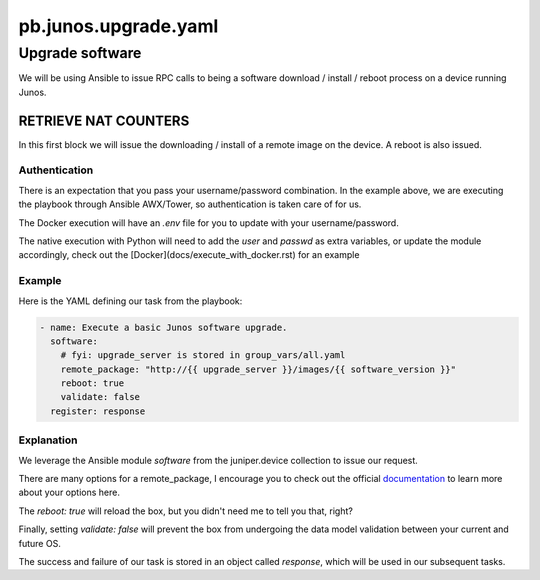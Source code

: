 =====================
pb.junos.upgrade.yaml
=====================

----------------
Upgrade software
----------------

We will be using Ansible to issue RPC calls to being a software download / install / reboot process on a device running Junos.

RETRIEVE NAT COUNTERS
=====================

In this first block we will issue the downloading / install of a remote image on the device. A reboot is also issued.

Authentication
--------------

There is an expectation that you pass your username/password combination. In the example above, we are executing the playbook through Ansible AWX/Tower, so authentication is taken care of for us.

The Docker execution will have an `.env` file for you to update with your username/password.

The native execution with Python will need to add the `user` and `passwd` as extra variables, or update the module accordingly, check out the [Docker](docs/execute_with_docker.rst) for an example

Example
-------

Here is the YAML defining our task from the playbook:

.. code-block:: yaml

      - name: Execute a basic Junos software upgrade.
        software:
          # fyi: upgrade_server is stored in group_vars/all.yaml
          remote_package: "http://{{ upgrade_server }}/images/{{ software_version }}"
          reboot: true
          validate: false
        register: response


Explanation
-----------

We leverage the Ansible module `software` from the juniper.device collection to issue our request.

There are many options for a remote_package, I encourage you to check out the official `documentation`_ to learn more about your options here.

.. _documentation: https://ansible-juniper-collection.readthedocs.io/en/latest/software.html

The `reboot: true` will reload the box, but you didn't need me to tell you that, right?

Finally, setting `validate: false` will prevent the box from undergoing the data model validation between your current and future OS.

The success and failure of our task is stored in an object called `response`, which will be used in our subsequent tasks.
